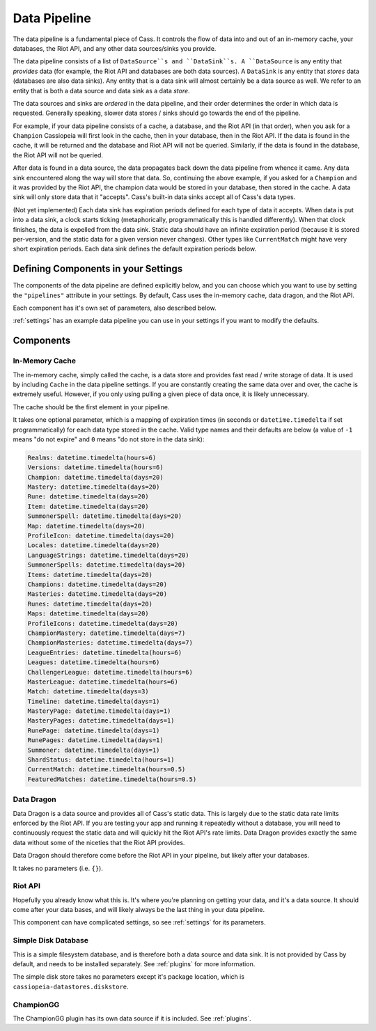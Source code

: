 .. _datapipeline:

Data Pipeline
#############

The data pipeline is a fundamental piece of Cass. It controls the flow of data into and out of an in-memory cache, your databases, the Riot API, and any other data sources/sinks you provide.

The data pipeline consists of a list of ``DataSource``s and ``DataSink``s. A ``DataSource`` is any entity that *provides* data (for example, the Riot API and databases are both data sources). A ``DataSink`` is any entity that *stores* data (databases are also data sinks). Any entity that is a data sink will almost certainly be a data source as well. We refer to an entity that is both a data source and data sink as a data *store*.

The data sources and sinks are *ordered* in the data pipeline, and their order determines the order in which data is requested. Generally speaking, slower data stores / sinks should go towards the end of the pipeline.

For example, if your data pipeline consists of a cache, a database, and the Riot API (in that order), when you ask for a ``Champion`` Cassiopeia will first look in the cache, then in your database, then in the Riot API. If the data is found in the cache, it will be returned and the database and Riot API will not be queried. Similarly, if the data is found in the database, the Riot API will not be queried.

After data is found in a data source, the data propagates back down the data pipeline from whence it came. Any data sink encountered along the way will store that data. So, continuing the above example, if you asked for a ``Champion`` and it was provided by the Riot API, the champion data would be stored in your database, then stored in the cache. A data sink will only store data that it "accepts". Cass's built-in data sinks accept all of Cass's data types.

(Not yet implemented) Each data sink has expiration periods defined for each type of data it accepts. When data is put into a data sink, a clock starts ticking (metaphorically, programmatically this is handled differently). When that clock finishes, the data is expelled from the data sink. Static data should have an infinite expiration period (because it is stored per-version, and the static data for a given version never changes). Other types like ``CurrentMatch`` might have very short expiration periods. Each data sink defines the default expiration periods below.


Defining Components in your Settings
====================================

The components of the data pipeline are defined explicitly below, and you can choose which you want to use by setting the ``"pipelines"`` attribute in your settings. By default, Cass uses the in-memory cache, data dragon, and the Riot API.

Each component has it's own set of parameters, also described below.

:ref:`settings` has an example data pipeline you can use in your settings if you want to modify the defaults.

Components
==========

In-Memory Cache
"""""""""""""""

The in-memory cache, simply called the cache, is a data store and provides fast read / write storage of data. It is used by including ``Cache`` in the data pipeline settings. If you are constantly creating the same data over and over, the cache is extremely useful. However, if you only using pulling a given piece of data once, it is likely unnecessary.

The cache should be the first element in your pipeline.

It takes one optional parameter, which is a mapping of expiration times (in seconds or ``datetime.timedelta`` if set programmatically) for each data type stored in the cache. Valid type names and their defaults are below (a value of ``-1`` means "do not expire" and ``0`` means "do not store in the data sink):

.. code-block:: python

    Realms: datetime.timedelta(hours=6)
    Versions: datetime.timedelta(hours=6)
    Champion: datetime.timedelta(days=20)
    Mastery: datetime.timedelta(days=20)
    Rune: datetime.timedelta(days=20)
    Item: datetime.timedelta(days=20)
    SummonerSpell: datetime.timedelta(days=20)
    Map: datetime.timedelta(days=20)
    ProfileIcon: datetime.timedelta(days=20)
    Locales: datetime.timedelta(days=20)
    LanguageStrings: datetime.timedelta(days=20)
    SummonerSpells: datetime.timedelta(days=20)
    Items: datetime.timedelta(days=20)
    Champions: datetime.timedelta(days=20)
    Masteries: datetime.timedelta(days=20)
    Runes: datetime.timedelta(days=20)
    Maps: datetime.timedelta(days=20)
    ProfileIcons: datetime.timedelta(days=20)
    ChampionMastery: datetime.timedelta(days=7)
    ChampionMasteries: datetime.timedelta(days=7)
    LeagueEntries: datetime.timedelta(hours=6)
    Leagues: datetime.timedelta(hours=6)
    ChallengerLeague: datetime.timedelta(hours=6)
    MasterLeague: datetime.timedelta(hours=6)
    Match: datetime.timedelta(days=3)
    Timeline: datetime.timedelta(days=1)
    MasteryPage: datetime.timedelta(days=1)
    MasteryPages: datetime.timedelta(days=1)
    RunePage: datetime.timedelta(days=1)
    RunePages: datetime.timedelta(days=1)
    Summoner: datetime.timedelta(days=1)
    ShardStatus: datetime.timedelta(hours=1)
    CurrentMatch: datetime.timedelta(hours=0.5)
    FeaturedMatches: datetime.timedelta(hours=0.5)


Data Dragon
"""""""""""

Data Dragon is a data source and provides all of Cass's static data. This is largely due to the static data rate limits enforced by the Riot API. If you are testing your app and running it repeatedly without a database, you will need to continuously request the static data and will quickly hit the Riot API's rate limits. Data Dragon provides exactly the same data without some of the niceties that the Riot API provides.

Data Dragon should therefore come before the Riot API in your pipeline, but likely after your databases.

It takes no parameters (i.e. ``{}``).

Riot API
""""""""

Hopefully you already know what this is. It's where you're planning on getting your data, and it's a data source. It should come after your data bases, and will likely always be the last thing in your data pipeline.

This component can have complicated settings, so see :ref:`settings` for its parameters.

Simple Disk Database
""""""""""""""""""""

This is a simple filesystem database, and is therefore both a data source and data sink. It is not provided by Cass by default, and needs to be installed separately. See :ref:`plugins` for more information.

The simple disk store takes no parameters except it's package location, which is ``cassiopeia-datastores.diskstore``.


ChampionGG
""""""""""

The ChampionGG plugin has its own data source if it is included. See :ref:`plugins`.

